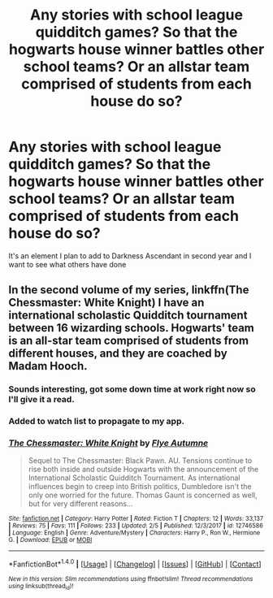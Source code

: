 #+TITLE: Any stories with school league quidditch games? So that the hogwarts house winner battles other school teams? Or an allstar team comprised of students from each house do so?

* Any stories with school league quidditch games? So that the hogwarts house winner battles other school teams? Or an allstar team comprised of students from each house do so?
:PROPERTIES:
:Author: viol8er
:Score: 3
:DateUnix: 1519144335.0
:DateShort: 2018-Feb-20
:FlairText: Discussion
:END:
It's an element I plan to add to Darkness Ascendant in second year and I want to see what others have done


** In the second volume of my series, linkffn(The Chessmaster: White Knight) I have an international scholastic Quidditch tournament between 16 wizarding schools. Hogwarts' team is an all-star team comprised of students from different houses, and they are coached by Madam Hooch.
:PROPERTIES:
:Author: Flye_Autumne
:Score: 5
:DateUnix: 1519146926.0
:DateShort: 2018-Feb-20
:END:

*** Sounds interesting, got some down time at work right now so I'll give it a read.
:PROPERTIES:
:Author: Bad_Wolf420
:Score: 2
:DateUnix: 1519148377.0
:DateShort: 2018-Feb-20
:END:


*** Added to watch list to propagate to my app.
:PROPERTIES:
:Author: viol8er
:Score: 2
:DateUnix: 1519154632.0
:DateShort: 2018-Feb-20
:END:


*** [[http://www.fanfiction.net/s/12746586/1/][*/The Chessmaster: White Knight/*]] by [[https://www.fanfiction.net/u/7834753/Flye-Autumne][/Flye Autumne/]]

#+begin_quote
  Sequel to The Chessmaster: Black Pawn. AU. Tensions continue to rise both inside and outside Hogwarts with the announcement of the International Scholastic Quidditch Tournament. As international influences begin to creep into British politics, Dumbledore isn't the only one worried for the future. Thomas Gaunt is concerned as well, but for very different reasons...
#+end_quote

^{/Site/: [[http://www.fanfiction.net/][fanfiction.net]] *|* /Category/: Harry Potter *|* /Rated/: Fiction T *|* /Chapters/: 12 *|* /Words/: 33,137 *|* /Reviews/: 75 *|* /Favs/: 111 *|* /Follows/: 233 *|* /Updated/: 2/5 *|* /Published/: 12/3/2017 *|* /id/: 12746586 *|* /Language/: English *|* /Genre/: Adventure/Mystery *|* /Characters/: Harry P., Ron W., Hermione G. *|* /Download/: [[http://www.ff2ebook.com/old/ffn-bot/index.php?id=12746586&source=ff&filetype=epub][EPUB]] or [[http://www.ff2ebook.com/old/ffn-bot/index.php?id=12746586&source=ff&filetype=mobi][MOBI]]}

--------------

*FanfictionBot*^{1.4.0} *|* [[[https://github.com/tusing/reddit-ffn-bot/wiki/Usage][Usage]]] | [[[https://github.com/tusing/reddit-ffn-bot/wiki/Changelog][Changelog]]] | [[[https://github.com/tusing/reddit-ffn-bot/issues/][Issues]]] | [[[https://github.com/tusing/reddit-ffn-bot/][GitHub]]] | [[[https://www.reddit.com/message/compose?to=tusing][Contact]]]

^{/New in this version: Slim recommendations using/ ffnbot!slim! /Thread recommendations using/ linksub(thread_id)!}
:PROPERTIES:
:Author: FanfictionBot
:Score: 1
:DateUnix: 1519146934.0
:DateShort: 2018-Feb-20
:END:

